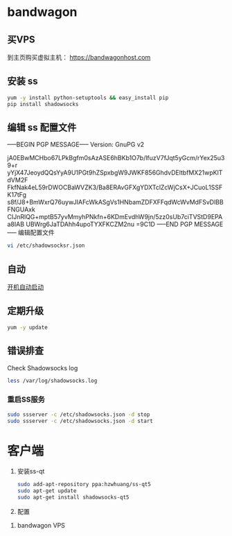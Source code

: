 * bandwagon
** 买VPS
   到主页购买虚拟主机：
   https://bandwagonhost.com

** 安装 ss
   #+BEGIN_SRC sh
   yum -y install python-setuptools && easy_install pip
   pip install shadowsocks
   #+END_SRC


** 编辑 ss 配置文件 
   -----BEGIN PGP MESSAGE-----
   Version: GnuPG v2

   jA0EBwMCHbo67LPkBgfm0sAzASE6hBKb1O7b/lfuzV7fJqt5yGcm/rYex25u39+r
   yYjX47JeoydQQsYyA9U1PGt9hZSpxbgW9JWKF856GhdvDEltbfMX21wpKlTdVM2F
   FkfNak4eL59rDWOCBaWVZK3/Ba8ERAvGFXgYDXTclZcWjCsX+JCuoL1SSFK17tFg
   s8f/J8+BmWxrQ76uywJIAFcWkASgVs1HNbamZDFXFFqdWcWvMdFSvDlBBFNGUAxk
   CIJnRlQG+mptB57yvMmyhPNkfn+6KDmEvdhW9jn/5zz0sUb7ciTVStD9EPAa8IAB
   UBWrg6JaTDAhh4upoTYXFKCZM2nu
   =9C1D
   -----END PGP MESSAGE-----
   编辑配置文件
   #+BEGIN_SRC sh
   vi /etc/shadowsocksr.json
   #+END_SRC
** 自动
   [[https://www.linuxbabe.com/linux-server/setup-your-own-shadowsocks-server-on-debian-ubuntu-centos][开机自动启动]]
** 定期升级
   #+BEGIN_SRC sh
   yum -y update
   #+END_SRC

** 错误排查
   Check Shadowsocks log

   #+BEGIN_SRC sh
   less /var/log/shadowsocks.log
   #+END_SRC
*** 重启SS服务
    #+BEGIN_SRC sh
    sudo ssserver -c /etc/shadowsocks.json -d stop
    sudo ssserver -c /etc/shadowsocks.json -d start
    #+END_SRC
* 客户端

  1. 安装ss-qt
     #+BEGIN_SRC sh
     sudo add-apt-repository ppa:hzwhuang/ss-qt5
     sudo apt-get update
     sudo apt-get install shadowsocks-qt5
     #+END_SRC
  2. 配置
  [[file:FQ.org_imgs/20170516_222138_11561NGO.png]]


  3. bandwagon VPS
